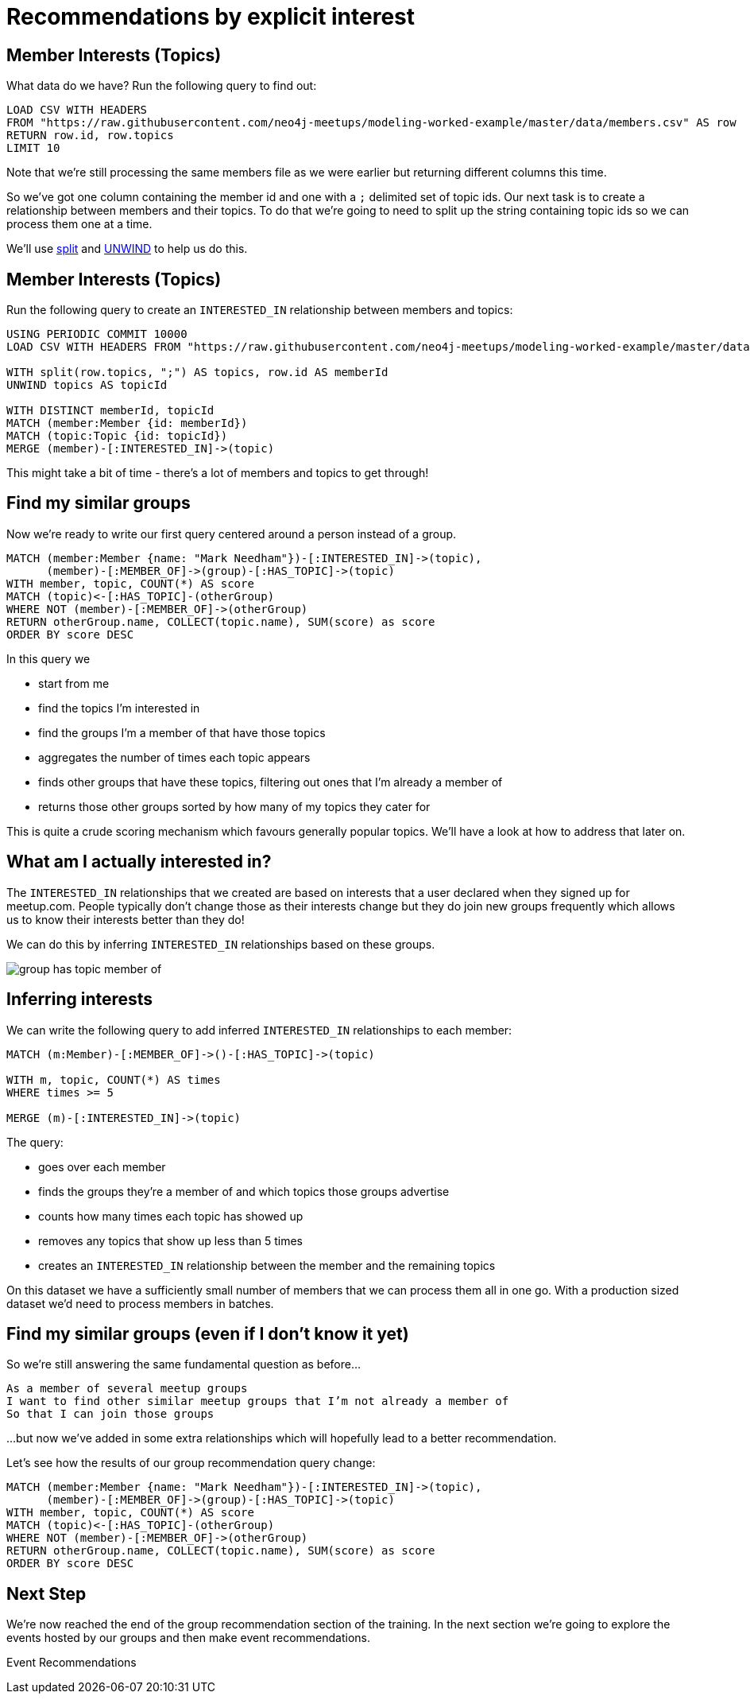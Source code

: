 = Recommendations by explicit interest
:csv-url: https://raw.githubusercontent.com/neo4j-meetups/modeling-worked-example/master/data/
:icons: font

== Member Interests (Topics)

What data do we have?
Run the following query to find out:

[source,cypher,subs=attributes]
----
LOAD CSV WITH HEADERS
FROM "{csv-url}members.csv" AS row
RETURN row.id, row.topics
LIMIT 10
----

Note that we're still processing the same members file as we were earlier but returning different columns this time.

So we've got one column containing the member id and one with a `;` delimited set of topic ids.
Our next task is to create a relationship between members and their topics.
To do that we're going to need to split up the string containing topic ids so we can process them one at a time.

We'll use link:http://neo4j.com/docs/new-manual/developer-manual/3.0-RC1/#functions-split[split] and link:http://neo4j.com/docs/new-manual/developer-manual/3.0-RC1/#query-plan-unwind[UNWIND] to help us do this.

ifdef::env-training[]

== The slides are waiting...for you!

image::{img}/slides.jpg[]

endif::env-training[]

== Member Interests (Topics)

Run the following query to create an `INTERESTED_IN` relationship between members and topics:

[source,cypher,subs=attributes]
----
USING PERIODIC COMMIT 10000
LOAD CSV WITH HEADERS FROM "{csv-url}members.csv" AS row

WITH split(row.topics, ";") AS topics, row.id AS memberId
UNWIND topics AS topicId

WITH DISTINCT memberId, topicId
MATCH (member:Member {id: memberId})
MATCH (topic:Topic {id: topicId})
MERGE (member)-[:INTERESTED_IN]->(topic)
----

This might take a bit of time - there's a lot of members and topics to get through!

== Find my similar groups

Now we're ready to write our first query centered around a person instead of a group.

[source,cypher]
----
MATCH (member:Member {name: "Mark Needham"})-[:INTERESTED_IN]->(topic),
      (member)-[:MEMBER_OF]->(group)-[:HAS_TOPIC]->(topic)
WITH member, topic, COUNT(*) AS score
MATCH (topic)<-[:HAS_TOPIC]-(otherGroup)
WHERE NOT (member)-[:MEMBER_OF]->(otherGroup)
RETURN otherGroup.name, COLLECT(topic.name), SUM(score) as score
ORDER BY score DESC
----

In this query we

  * start from me
  * find the topics I'm interested in
  * find the groups I'm a member of that have those topics
  * aggregates the number of times each topic appears
  * finds other groups that have these topics, filtering out ones that I'm already a member of
  * returns those other groups sorted by how many of my topics they cater for

This is quite a crude scoring mechanism which favours generally popular topics.
We'll have a look at how to address that later on.

== What am I actually interested in?

The `INTERESTED_IN` relationships that we created are based on interests that a user declared when they signed up for meetup.com.
People typically don't change those as their interests change but they do join new groups frequently which allows us to know their interests better than they do!

We can do this by inferring `INTERESTED_IN` relationships based on these groups.

image::{img}/group_has_topic_member_of.png[]

ifdef::env-training[]


== Exercise: Inferring interests

* Find topics that I'm interested in via the groups I'm a member of that I don't have an `INTERESTED_IN` relationship to.
* Which topic shows up most frequently?

== The answers are waiting...

image::{img}/slides.jpg[]

endif::env-training[]

== Inferring interests

We can write the following query to add inferred `INTERESTED_IN` relationships to each member:

[source,cypher]
----
MATCH (m:Member)-[:MEMBER_OF]->()-[:HAS_TOPIC]->(topic)

WITH m, topic, COUNT(*) AS times
WHERE times >= 5

MERGE (m)-[:INTERESTED_IN]->(topic)
----

The query:

* goes over each member
* finds the groups they're a member of and which topics those groups advertise
* counts how many times each topic has showed up
* removes any topics that show up less than 5 times
* creates an `INTERESTED_IN` relationship between the member and the remaining topics

On this dataset we have a sufficiently small number of members that we can process them all in one go.
With a production sized dataset we'd need to process members in batches.

== Find my similar groups (even if I don't know it yet)

So we're still answering the same fundamental question as before...

[verse]
____
As a member of several meetup groups
I want to find other similar meetup groups that I’m not already a member of
So that I can join those groups
____

...but now we've added in some extra relationships which will hopefully lead to a better recommendation.

Let's see how the results of our group recommendation query change:

[source,cypher]
----
MATCH (member:Member {name: "Mark Needham"})-[:INTERESTED_IN]->(topic),
      (member)-[:MEMBER_OF]->(group)-[:HAS_TOPIC]->(topic)
WITH member, topic, COUNT(*) AS score
MATCH (topic)<-[:HAS_TOPIC]-(otherGroup)
WHERE NOT (member)-[:MEMBER_OF]->(otherGroup)
RETURN otherGroup.name, COLLECT(topic.name), SUM(score) as score
ORDER BY score DESC
----

== Next Step

We're now reached the end of the group recommendation section of the training.
In the next section we're going to explore the events hosted by our groups and then make event recommendations.

pass:a[<a play-topic='{guides}/04_events.html'>Event Recommendations</a>]
